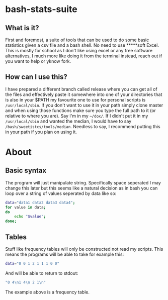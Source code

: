* bash-stats-suite
** What is it?
First and foremost, a suite of tools that can be used to do some
basic statistics given a csv file and a bash shell. No need to use
*****soft Excel. This is mostly for school as I don't like using excel
or any free software alternatives, I much more like doing it from the
terminal instead, reach out if you want to help or yknow fork.
** How can I use this?
I have prepared a different branch called release where you can 
get all of the files and effectively paste it somewhere into one of 
your directories that is also in your $PATH my favourite one to use 
for personal scripts is =/usr/local/sbin=.
If you don't want to use it in your path simply clone master and 
when using those functions make sure you type the full path to it 
(or relative to where you are). Say I'm in my 
=~/dox/=. If I didn't put it in my 
=/usr/local/sbin= and wanted the median, I 
would have to say =/bash/sweetistcs/tools/median=.
Needless to say, I recommend putting this in your path if you plan 
on using it.
* About
** Basic syntax
The program will just manipulate string. Specifically space seperated
I may change this later but this seems like a natural decision as in
bash you can loop over a string of values seperated by data like so:
#+begin_src bash
  data="data1 data2 data3 data4";
  for value in data;
  do
      echo "$value";
  done;
#+end_src

** Tables
Stuff like frequency tables will only be constructed not read my scripts.
This means the programs will be able to take for example this:
#+begin_src bash
data="0 0 1 2 1 1 1 0 0"
#+end_src
And will be able to return to stdout:
#+begin_src bash
"0 4\n1 4\n 2 1\n"
#+end_src
The example above is a frequency table.
